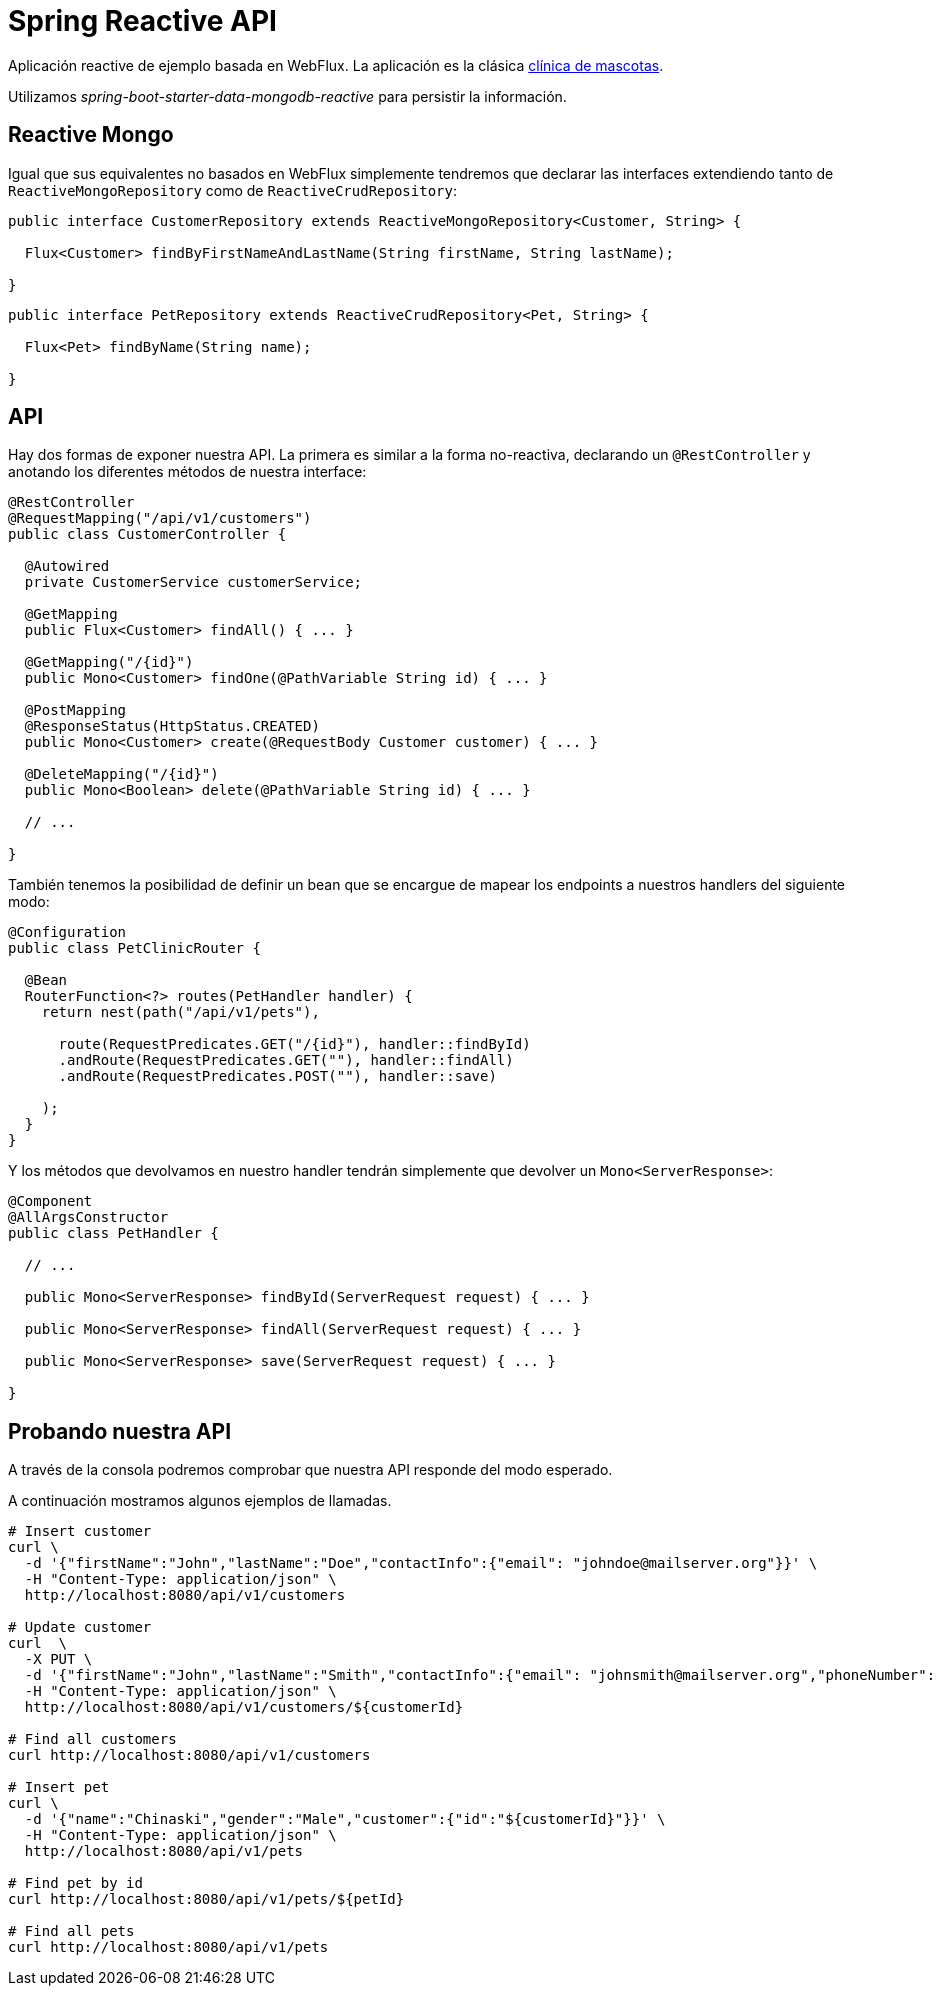 = Spring Reactive API

Aplicación reactive de ejemplo basada en WebFlux. La aplicación es la clásica
https://github.com/spring-projects/spring-petclinic[clínica de mascotas]. 

Utilizamos _spring-boot-starter-data-mongodb-reactive_ para persistir la información.

== Reactive Mongo

Igual que sus equivalentes no basados en WebFlux simplemente tendremos que declarar las interfaces
extendiendo tanto de `ReactiveMongoRepository` como de `ReactiveCrudRepository`:

[source,java]
----
public interface CustomerRepository extends ReactiveMongoRepository<Customer, String> {

  Flux<Customer> findByFirstNameAndLastName(String firstName, String lastName);

}
----


[source,java]
----
public interface PetRepository extends ReactiveCrudRepository<Pet, String> {

  Flux<Pet> findByName(String name);

}
----

== API

Hay dos formas de exponer nuestra API. La primera es similar a la forma no-reactiva, declarando
un `@RestController` y anotando los diferentes métodos de nuestra interface:

[source,java]
----
@RestController
@RequestMapping("/api/v1/customers")
public class CustomerController {

  @Autowired
  private CustomerService customerService;

  @GetMapping
  public Flux<Customer> findAll() { ...	}

  @GetMapping("/{id}")
  public Mono<Customer> findOne(@PathVariable String id) { ... }

  @PostMapping
  @ResponseStatus(HttpStatus.CREATED)
  public Mono<Customer> create(@RequestBody Customer customer) { ... }

  @DeleteMapping("/{id}")
  public Mono<Boolean> delete(@PathVariable String id) { ... }

  // ...

}
----

También tenemos la posibilidad de definir un bean que se encargue de mapear los endpoints a nuestros
handlers del siguiente modo:

[source,java]
----
@Configuration
public class PetClinicRouter {

  @Bean
  RouterFunction<?> routes(PetHandler handler) {
    return nest(path("/api/v1/pets"),

      route(RequestPredicates.GET("/{id}"), handler::findById)
      .andRoute(RequestPredicates.GET(""), handler::findAll)
      .andRoute(RequestPredicates.POST(""), handler::save)
      
    );
  }
}
----

Y los métodos que devolvamos en nuestro handler tendrán simplemente que devolver un `Mono<ServerResponse>`:

[source,java]
----
@Component
@AllArgsConstructor
public class PetHandler {

  // ...

  public Mono<ServerResponse> findById(ServerRequest request) { ... }

  public Mono<ServerResponse> findAll(ServerRequest request) { ... }

  public Mono<ServerResponse> save(ServerRequest request) { ... }

}
----


== Probando nuestra API

A través de la consola podremos comprobar que nuestra API responde del modo esperado.

A continuación mostramos algunos ejemplos de llamadas.

[source,bash]
----

# Insert customer
curl \
  -d '{"firstName":"John","lastName":"Doe","contactInfo":{"email": "johndoe@mailserver.org"}}' \
  -H "Content-Type: application/json" \
  http://localhost:8080/api/v1/customers

# Update customer
curl  \
  -X PUT \
  -d '{"firstName":"John","lastName":"Smith","contactInfo":{"email": "johnsmith@mailserver.org","phoneNumber": "555 444 888"}}' \
  -H "Content-Type: application/json" \
  http://localhost:8080/api/v1/customers/${customerId}

# Find all customers
curl http://localhost:8080/api/v1/customers

# Insert pet
curl \
  -d '{"name":"Chinaski","gender":"Male","customer":{"id":"${customerId}"}}' \
  -H "Content-Type: application/json" \
  http://localhost:8080/api/v1/pets

# Find pet by id
curl http://localhost:8080/api/v1/pets/${petId}

# Find all pets
curl http://localhost:8080/api/v1/pets

----
